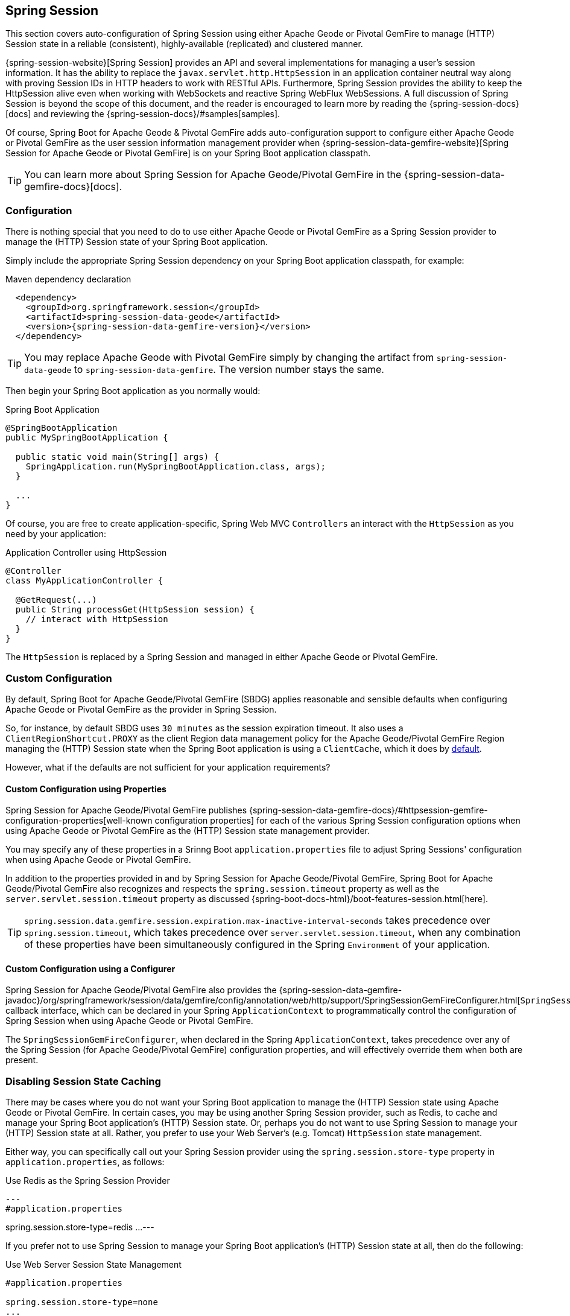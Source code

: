 [[geode-session]]
== Spring Session

This section covers auto-configuration of Spring Session using either Apache Geode or Pivotal GemFire to manage
(HTTP) Session state in a reliable (consistent), highly-available (replicated) and clustered manner.

{spring-session-website}[Spring Session] provides an API and several implementations for managing a user's
session information.  It has the ability to replace the `javax.servlet.http.HttpSession` in an application container
neutral way along with proving Session IDs in HTTP headers to work with RESTful APIs.  Furthermore, Spring Session
provides the ability to keep the HttpSession alive even when working with WebSockets and reactive Spring WebFlux
WebSessions.  A full discussion of Spring Session is beyond the scope of this document, and the reader is encouraged
to learn more by reading the {spring-session-docs}[docs] and reviewing the {spring-session-docs}/#samples[samples].

Of course, Spring Boot for Apache Geode & Pivotal GemFire adds auto-configuration support to configure
either Apache Geode or Pivotal GemFire as the user session information management provider when
{spring-session-data-gemfire-website}[Spring Session for Apache Geode or Pivotal GemFire] is on
your Spring Boot application classpath.

TIP: You can learn more about Spring Session for Apache Geode/Pivotal GemFire in
the {spring-session-data-gemfire-docs}[docs].

[[geode-session-configuration]]
=== Configuration

There is nothing special that you need to do to use either Apache Geode or Pivotal GemFire as a Spring Session provider
to manage the (HTTP) Session state of your Spring Boot application.

Simply include the appropriate Spring Session dependency on your Spring Boot application classpath, for example:

.Maven dependency declaration
[source,xml]
[subs="verbatim,attributes"]
----
  <dependency>
    <groupId>org.springframework.session</groupId>
    <artifactId>spring-session-data-geode</artifactId>
    <version>{spring-session-data-gemfire-version}</version>
  </dependency>
----

TIP: You may replace Apache Geode with Pivotal GemFire simply by changing the artifact from `spring-session-data-geode`
to `spring-session-data-gemfire`.  The version number stays the same.

Then begin your Spring Boot application as you normally would:

.Spring Boot Application
[source,java]
----
@SpringBootApplication
public MySpringBootApplication {

  public static void main(String[] args) {
    SpringApplication.run(MySpringBootApplication.class, args);
  }

  ...
}
----

Of course, you are free to create application-specific, Spring Web MVC `Controllers` an interact with
the `HttpSession` as you need by your application:

.Application Controller using HttpSession
[source,java]
----
@Controller
class MyApplicationController {

  @GetRequest(...)
  public String processGet(HttpSession session) {
    // interact with HttpSession
  }
}
----

The `HttpSession` is replaced by a Spring Session and managed in either Apache Geode or Pivotal GemFire.

[[geode-session-configuration-custom]]
=== Custom Configuration

By default, Spring Boot for Apache Geode/Pivotal GemFire (SBDG) applies reasonable and sensible defaults
when configuring Apache Geode or Pivotal GemFire as the provider in Spring Session.

So, for instance, by default SBDG uses `30 minutes` as the session expiration timeout.  It also uses a
`ClientRegionShortcut.PROXY` as the client Region data management policy for the Apache Geode/Pivotal GemFire
Region managing the (HTTP) Session state when the Spring Boot application is using a `ClientCache`, which it does
by <<geode-clientcache-applications, default>>.

However, what if the defaults are not sufficient for your application requirements?

[[geode-session-configuration-custom-properties]]
==== Custom Configuration using Properties

Spring Session for Apache Geode/Pivotal GemFire publishes
{spring-session-data-gemfire-docs}/#httpsession-gemfire-configuration-properties[well-known configuration properties]
for each of the various Spring Session configuration options when using Apache Geode or Pivotal GemFire
as the (HTTP) Session state management provider.

You may specify any of these properties in a Srinng Boot `application.properties` file to adjust Spring Sessions'
configuration when using Apache Geode or Pivotal GemFire.

In addition to the properties provided in and by Spring Session for Apache Geode/Pivotal GemFire,
Spring Boot for Apache Geode/Pivotal GemFire also recognizes and respects the `spring.session.timeout` property
as well as the `server.servlet.session.timeout` property as discussed {spring-boot-docs-html}/boot-features-session.html[here].

TIP: `spring.session.data.gemfire.session.expiration.max-inactive-interval-seconds` takes precedence over
`spring.session.timeout`, which takes precedence over `server.servlet.session.timeout`, when any combination
of these properties have been simultaneously configured in the Spring `Environment` of your application.

[[geode-session-configuration-custom-configurer]]
==== Custom Configuration using a Configurer

Spring Session for Apache Geode/Pivotal GemFire also provides the
{spring-session-data-gemfire-javadoc}/org/springframework/session/data/gemfire/config/annotation/web/http/support/SpringSessionGemFireConfigurer.html[`SpringSessionGemFireConfigurer`]
callback interface, which can be declared in your Spring `ApplicationContext` to programmatically control
the configuration of Spring Session when using Apache Geode or Pivotal GemFire.

The `SpringSessionGemFireConfigurer`, when declared in the Spring `ApplicationContext`, takes precedence over any of the
Spring Session (for Apache Geode/Pivotal GemFire) configuration properties, and will effectively override them when both
are present.

[[geode-session-disable]]
=== Disabling Session State Caching

There may be cases where you do not want your Spring Boot application to manage the (HTTP) Session state
using Apache Geode or Pivotal GemFire.  In certain cases, you may be using another Spring Session provider,
such as Redis, to cache and manage your Spring Boot application's (HTTP) Session state.  Or, perhaps
you do not want to use Spring Session to manage your (HTTP) Session state at all.  Rather, you prefer to use
your Web Server's (e.g. Tomcat) `HttpSession` state management.

Either way, you can specifically call out your Spring Session provider using the `spring.session.store-type` property
in `application.properties`, as follows:

.Use Redis as the Spring Session Provider
[source,txt]
---
#application.properties

spring.session.store-type=redis
...
---

If you prefer not to use Spring Session to manage your Spring Boot application's (HTTP) Session state at all, then
do the following:

.Use Web Server Session State Management
[source,txt]
----
#application.properties

spring.session.store-type=none
...
----

Again, see Spring Boot {spring-boot-docs-html}/boot-features-session.html[docs] for more details.

TIP: It is possible to include multiple providers on the classpath of your Spring Boot application.  For instance,
you might be using Redis to cache your application's (HTTP) Session state while using either Apache Geode
or Pivotal GemFire as your application's persistent store (_System of Record_).

NOTE: Spring Boot does not properly or correctly recognize `spring.session.store-type=[gemfire|geode]` even though
Spring Boot for Apache Geode/Pivotal GemFire is setup to handle either of these property values
(i.e. either "`gemfire`" or "`geode`").
